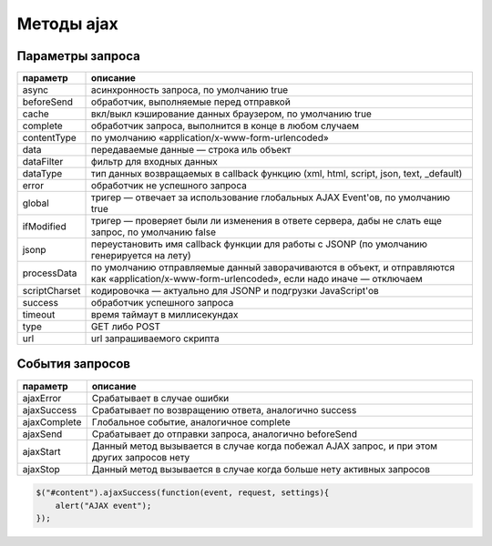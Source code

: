 .. py:module:: jQuery

Методы ajax
===========


.. py:method:: ajax(options)
    
    Сложная, но самая универсальная функция поддержки архитектуры Ajax,
    на которой основаны все Ajax-утилиты в библиотеке 

    Она принимает единственный объект в виде аргумента,
    свойства которого определяют все тонкости,
    касающиеся отправки запроса и обработки ответа сервера.

    Параметры запроса

    * `url` - путь обращения

    * `dataType` - тип загружаемых данных

    * `success` - обработчик успешной обработки, f(data, textStatus)

    .. code-block:: js

        $.ajax({
            url: 'serverscript.php',
            dataType : "html",
            success: function (data, textStatus) {
                ...
            }
        });


.. py:method:: ajaxSetup(options)
    
    Устанавливает указанные параметры как значения по умолчанию.

    Принимает тот же объект options, какой передается функции ajax().

    Указанные вами значения будут использоваться всеми последующими запросами,
    при оформлении которых не будут явно указаны другие значения параметров.

    Эта функция не имеет возвращаемого значения.

    .. code-block:: js
       
        $.ajaxSetup({
            url: "serverscript.php",
            global: true,
            type: "POST"
        });


.. py:method:: getJSON(url, [data], [f(object,status)])
    
    Отправляет асинхронный запрос по адресу url, добавляя любые данные data.

    Вы полняет синтаксический анализ полученного ответа как строки в формате JSON
    и передает получившийся объект функции обратного вызова f.

    Возвращает объект XMLHttpRequest, если таковой имеется,
    использовавшийся для выполнения запроса.


.. py:method:: getScript(url, [f(text,status)])
    
    Отправляет асинхронный запрос по адресу url.

    При получении ответа выполняет его как сценарий,
    а затем передает текст ответа функции f.

    Возвращает объект XMLHttpRequest, если таковой имеется,
    использовавшийся для выполнения запроса.

    Позволяет выполнять междоменные запросы,
    но в  этом случае не передает текст сценария функции f
    и не возвращает объект XMLHttpRequest.


.. py:method:: get(url [,data [,f(data,status,xhr) [,type]]])
    
    Отправляет асинхронный HTTP GET-запрос по адресу url,
    добавляя данные data, если указаны,
    в строку параметров запроса данного URL-адреса.

    При получении ответа интерпретирует его как данные типа type
    или в соответствии со значением заголовка Content-Type ответа
    и выполняет его или выполняет синтаксический анализ, если это необходимо.

    В заключение передает (возможно, в разобранном виде) данные ответа
    функции обратного вызова f вместе с кодом состояния
    и объектом XMLHttpRequest, использовавшимся для выполнения запроса.

    Этот объект XMLHttpRequest, если имеется,
    также является возвращаемым значением функции get().

    * `url` - путь запроса

    * `data` - передаваемые данные

    * `f(data, status, xhr)` - обработчик успешного выполнения

    * `type` - тип получаемых данных, "xml", "script", "json", "jsonp", "text"

    .. code-block:: js        
            
        $.get(
            "serverscript.php",
            {
                data: "content", 
                data2: "content2"
            },
            function(data, textStatus){
                ...
            },
            "html"
        );


.. py:method:: load(url [,data [,f(text,status,xhr)]])

    Отправляет асинхронный запрос по адресу url,
    добавляя любые данные data.

    При получении ответа интерпретирует его как строку с разметкой HTML
    и вставляет ее в  каждый выбранный элемент,
    замещая любое имеющееся содержимое.

    В заключение вызывает f как метод для каждого выбранного элемента,
    передавая функции f текст ответа, код состояния и объект XMLHttpRequest,
    использовавшийся для выполнения запроса.

    Если значение url включает пробел,
    любой текст после пробела используется как селектор
    и в выбранные элементы вставляется только часть документа в ответе,
    которая соответствует селектору.
    
    В отличие от большинства функций поддержки архитектуры Ajax
    в библиотеке jQuery, load() является методом, а не функцией.
    Подобно большинству методов объекта jQuery, возвращает объект jQuery,
    относительно которого этот метод был вызван.

    .. code-block:: js
        
        // загружает HTML код в необходимый DOM элемент на странице
        $("#content").load(
            "serverscript.php",       
            {
                data: "content"
            },       
            function(responseText, textStatus, XMLHttpRequest){
                ...
            }
        );


.. py:method:: post(url [,data [,f(data,status,xhr) [,type]]])
    
    Действует подобно функции get(), но выполняет не GET-запрос,
    а HTTP POST-запрос.

    * `url` - путь запроса

    * `data` - передаваемые данные

    * `f(data, status, xhr)` - обработчик успешного выполнения

    * `type` - тип получаемых данных, "xml", "script", "json", "jsonp", "text"

    .. code-block:: js
        
        $.post(
            "serverscript.php",
            {
                data: "content", 
                data2: "content2"
            },
            function(data, textStatus){
                ...
            },
            "html"
        );


.. py:method:: param(o, [old=false])
    
    Сериализует имена и значения свойств объекта o в формат «www-form-urlencoded»,
    пригодный для добавления в URL-адрес или для передачи в теле HTTP POST-запроса.

    Большинство функций поддержки Ajax в библиотеке jQuery делают это автоматически,
    если получают объект в параметре data.
    Если требуется выполнить поверхностную сериализацию объекта в стиле версии jQuery 1.3,
    во втором аргументе следует передать значение true.


Параметры запроса
-----------------

============= =======
параметр      описание
============= =======
async         асинхронность запроса, по умолчанию true
beforeSend    обработчик, выполняемые перед отправкой
cache         вкл/выкл кэширование данных браузером, по умолчанию true
complete      обработчик запроса, выполнится в конце в любом случаем
contentType   по умолчанию «application/x-www-form-urlencoded»
data          передаваемые данные — строка иль объект
dataFilter    фильтр для входных данных
dataType      тип данных возвращаемых в callback функцию (xml, html, script, json, text, _default)
error         обработчик не успешного запроса
global        тригер — отвечает за использование глобальных AJAX Event'ов, по умолчанию true
ifModified    тригер — проверяет были ли изменения в ответе сервера, дабы не слать еще запрос, по умолчанию false
jsonp         переустановить имя callback функции для работы с JSONP (по умолчанию генерируется на лету)
processData   по умолчанию отправляемые данный заворачиваются в объект, и отправляются как «application/x-www-form-urlencoded», если надо иначе — отключаем
scriptCharset кодировочка — актуально для JSONP и подгрузки JavaScript'ов
success       обработчик успешного запроса
timeout       время таймаут в миллисекундах
type          GET либо POST
url           url запрашиваемого скрипта
============= =======

События запросов
----------------

============= =======
параметр      описание
============= =======
ajaxError     Срабатывает в случае ошибки
ajaxSuccess   Срабатывает по возвращению ответа, аналогично success
ajaxComplete  Глобальное событие, аналогичное complete
ajaxSend      Срабатывает до отправки запроса, аналогично beforeSend
ajaxStart     Данный метод вызывается в случае когда побежал AJAX запрос, и при этом других запросов нету
ajaxStop      Данный метод вызывается в случае когда больше нету активных запросов
============= =======

.. code-block:: js

    $("#content").ajaxSuccess(function(event, request, settings){
        alert("AJAX event");
    });